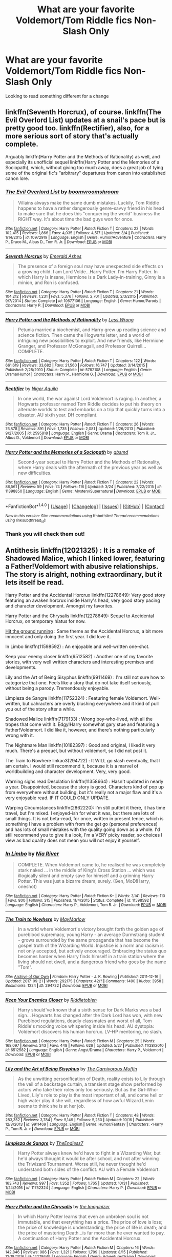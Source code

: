 #+TITLE: What are your favorite Voldemort/Tom Riddle fics Non-Slash Only

* What are your favorite Voldemort/Tom Riddle fics Non-Slash Only
:PROPERTIES:
:Author: RedSpectre21
:Score: 2
:DateUnix: 1509662823.0
:DateShort: 2017-Nov-03
:FlairText: Request
:END:
Looking to read something different for a change


** linkffn(Seventh Horcrux), of course. linkffn(The Evil Overlord List) updates at a snail's pace but is pretty good too. linkffn(Rectifier), also, for a more serious sort of story that's actually complete.

Arguably linkffn(Harry Potter and the Methods of Rationality) as well, and especially its unofficial sequel linkffn(Harry Potter and the Memories of a Sociopath), which, without giving too much away, does a great job of tying some of the original fic's "arbitrary" departures from canon into established canon lore.
:PROPERTIES:
:Author: Achille-Talon
:Score: 8
:DateUnix: 1509664649.0
:DateShort: 2017-Nov-03
:END:

*** [[http://www.fanfiction.net/s/10972919/1/][*/The Evil Overlord List/*]] by [[https://www.fanfiction.net/u/5953312/boomvroomshroom][/boomvroomshroom/]]

#+begin_quote
  Villains always make the same dumb mistakes. Luckily, Tom Riddle happens to have a rather dangerously genre-savvy friend in his head to make sure that he does this "conquering the world" business the RIGHT way. It's about time the bad guys won for once.
#+end_quote

^{/Site/: [[http://www.fanfiction.net/][fanfiction.net]] *|* /Category/: Harry Potter *|* /Rated/: Fiction T *|* /Chapters/: 22 *|* /Words/: 102,415 *|* /Reviews/: 1,866 *|* /Favs/: 4,035 *|* /Follows/: 4,517 *|* /Updated/: 3/4 *|* /Published/: 1/14/2015 *|* /id/: 10972919 *|* /Language/: English *|* /Genre/: Humor/Adventure *|* /Characters/: Harry P., Draco M., Albus D., Tom R. Jr. *|* /Download/: [[http://www.ff2ebook.com/old/ffn-bot/index.php?id=10972919&source=ff&filetype=epub][EPUB]] or [[http://www.ff2ebook.com/old/ffn-bot/index.php?id=10972919&source=ff&filetype=mobi][MOBI]]}

--------------

[[http://www.fanfiction.net/s/10677106/1/][*/Seventh Horcrux/*]] by [[https://www.fanfiction.net/u/4112736/Emerald-Ashes][/Emerald Ashes/]]

#+begin_quote
  The presence of a foreign soul may have unexpected side effects on a growing child. I am Lord Volde...Harry Potter. I'm Harry Potter. In which Harry is insane, Hermione is a Dark Lady-in-training, Ginny is a minion, and Ron is confused.
#+end_quote

^{/Site/: [[http://www.fanfiction.net/][fanfiction.net]] *|* /Category/: Harry Potter *|* /Rated/: Fiction T *|* /Chapters/: 21 *|* /Words/: 104,212 *|* /Reviews/: 1,231 *|* /Favs/: 5,376 *|* /Follows/: 2,701 *|* /Updated/: 2/3/2015 *|* /Published/: 9/7/2014 *|* /Status/: Complete *|* /id/: 10677106 *|* /Language/: English *|* /Genre/: Humor/Parody *|* /Characters/: Harry P. *|* /Download/: [[http://www.ff2ebook.com/old/ffn-bot/index.php?id=10677106&source=ff&filetype=epub][EPUB]] or [[http://www.ff2ebook.com/old/ffn-bot/index.php?id=10677106&source=ff&filetype=mobi][MOBI]]}

--------------

[[http://www.fanfiction.net/s/5782108/1/][*/Harry Potter and the Methods of Rationality/*]] by [[https://www.fanfiction.net/u/2269863/Less-Wrong][/Less Wrong/]]

#+begin_quote
  Petunia married a biochemist, and Harry grew up reading science and science fiction. Then came the Hogwarts letter, and a world of intriguing new possibilities to exploit. And new friends, like Hermione Granger, and Professor McGonagall, and Professor Quirrell... COMPLETE.
#+end_quote

^{/Site/: [[http://www.fanfiction.net/][fanfiction.net]] *|* /Category/: Harry Potter *|* /Rated/: Fiction T *|* /Chapters/: 122 *|* /Words/: 661,619 *|* /Reviews/: 33,682 *|* /Favs/: 21,560 *|* /Follows/: 16,747 *|* /Updated/: 3/14/2015 *|* /Published/: 2/28/2010 *|* /Status/: Complete *|* /id/: 5782108 *|* /Language/: English *|* /Genre/: Drama/Humor *|* /Characters/: Harry P., Hermione G. *|* /Download/: [[http://www.ff2ebook.com/old/ffn-bot/index.php?id=5782108&source=ff&filetype=epub][EPUB]] or [[http://www.ff2ebook.com/old/ffn-bot/index.php?id=5782108&source=ff&filetype=mobi][MOBI]]}

--------------

[[http://www.fanfiction.net/s/2595818/1/][*/Rectifier/*]] by [[https://www.fanfiction.net/u/505933/Niger-Aquila][/Niger Aquila/]]

#+begin_quote
  In one world, the war against Lord Voldemort is raging. In another, a Hogwarts professor named Tom Riddle decides to put his theory on alternate worlds to test and embarks on a trip that quickly turns into a disaster. AU sixth year. DH compliant.
#+end_quote

^{/Site/: [[http://www.fanfiction.net/][fanfiction.net]] *|* /Category/: Harry Potter *|* /Rated/: Fiction T *|* /Chapters/: 26 *|* /Words/: 76,878 *|* /Reviews/: 891 *|* /Favs/: 1,735 *|* /Follows/: 2,081 *|* /Updated/: 1/26/2013 *|* /Published/: 9/27/2005 *|* /id/: 2595818 *|* /Language/: English *|* /Genre/: Drama *|* /Characters/: Tom R. Jr., Albus D., Voldemort *|* /Download/: [[http://www.ff2ebook.com/old/ffn-bot/index.php?id=2595818&source=ff&filetype=epub][EPUB]] or [[http://www.ff2ebook.com/old/ffn-bot/index.php?id=2595818&source=ff&filetype=mobi][MOBI]]}

--------------

[[http://www.fanfiction.net/s/11398850/1/][*/Harry Potter and the Memories of a Sociopath/*]] by [[https://www.fanfiction.net/u/5692860/qbsmd][/qbsmd/]]

#+begin_quote
  Second-year sequel to Harry Potter and the Methods of Rationality, where Harry deals with the aftermath of the previous year as well as new difficulties.
#+end_quote

^{/Site/: [[http://www.fanfiction.net/][fanfiction.net]] *|* /Category/: Harry Potter *|* /Rated/: Fiction T *|* /Chapters/: 22 *|* /Words/: 86,561 *|* /Reviews/: 59 *|* /Favs/: 74 *|* /Follows/: 116 *|* /Updated/: 3/24 *|* /Published/: 7/22/2015 *|* /id/: 11398850 *|* /Language/: English *|* /Genre/: Mystery/Supernatural *|* /Download/: [[http://www.ff2ebook.com/old/ffn-bot/index.php?id=11398850&source=ff&filetype=epub][EPUB]] or [[http://www.ff2ebook.com/old/ffn-bot/index.php?id=11398850&source=ff&filetype=mobi][MOBI]]}

--------------

*FanfictionBot*^{1.4.0} *|* [[[https://github.com/tusing/reddit-ffn-bot/wiki/Usage][Usage]]] | [[[https://github.com/tusing/reddit-ffn-bot/wiki/Changelog][Changelog]]] | [[[https://github.com/tusing/reddit-ffn-bot/issues/][Issues]]] | [[[https://github.com/tusing/reddit-ffn-bot/][GitHub]]] | [[[https://www.reddit.com/message/compose?to=tusing][Contact]]]

^{/New in this version: Slim recommendations using/ ffnbot!slim! /Thread recommendations using/ linksub(thread_id)!}
:PROPERTIES:
:Author: FanfictionBot
:Score: 1
:DateUnix: 1509664717.0
:DateShort: 2017-Nov-03
:END:


*** Thank you will check them out!
:PROPERTIES:
:Author: RedSpectre21
:Score: 1
:DateUnix: 1509664974.0
:DateShort: 2017-Nov-03
:END:


** Antithesis linkffn(12021325) : It is a remake of Shadowed Malice, which I linked lower, featuring a Father!Voldemort with abusive relationships. The story is alright, nothing extraordinary, but it lets itself be read.

Harry Potter and the Accidental Horcrux linkffn(12278649): Very good story featuring an awaken horcrux inside Harry's head, very good story pacing and character development. Amongst my favorites.

Harry Potter and the Chrysalis linkffn(12278649): Sequel to Accidental Horcrux, on temporary hiatus for now.

[[http://fictionhunt.com/read/9408516/1][Hit the ground running]] : Same theme as the Accidental Horcrux, a bit more innocent and only doing the first year. I did love it.

In Limbo linkffn(11598592) : An enjoyable and well-written one-shot.

Keep your enemy closer linkffn(6512582) : Another one of my favorite stories, with very well written characters and interesting premises and developments.

Lily and the Art of Being Sisyphus linkffn(9911469) : I'm still not sure how to categorize that one. Feels like a story that do not take itself seriously, without being a parody. Tremendously enjoyable.

Limpieza de Sangre linkffn(11752324) : Featuring female Voldemort. Well-written, but cahracters are overly blushing everywhere and it kind of pull you out of the story after a while.

Shadowed Malice linkffn(7179133) : Wrong boy-who-lived, with all the tropes that come with it. Edgy!Harry somewhat gary stue and featuring a Father!Voldemort. I did like it, however, and there's nothing particularly wrong with it.

The Nightmare Man linkffn(10182397) : Good and original, I liked it very much. There's a prequel, but without voldemort, so I did not post it.

The Train to Nowhere linkao3(294722) : It WILL go slash eventually, that I am certain. I would still recommend it, because it is a marvel of worldbuilding and character development. Very, very good.

Warning sighs read Desolation linkffn(11358664) : Hasn't updated in nearly a year. Disappointed, because the story is good. Characters kind of pop up from everywhere without building, but it's really not a major flaw and it's a very enjoyable read. IF IT COULD ONLY UPDATE.

Warping Circumstances linkffn(2862220): I'm still puttint it there, it has time travel, but I'm mixed. I enjoyed-ish for what it was, but there are lots of small things. It is not beta-read, for once, written in present tence, which is something I have a problem with from the get go (personal preferences) and has lots of small mistakes with the quality going down as a whole. I'd still recommend you to give it a look, I'm a VERY picky reader, so choices I view as bad quality does not mean you will not enjoy it yourself.
:PROPERTIES:
:Author: Murderous_squirrel
:Score: 2
:DateUnix: 1509664419.0
:DateShort: 2017-Nov-03
:END:

*** [[http://www.fanfiction.net/s/11598592/1/][*/In Limbo/*]] by [[https://www.fanfiction.net/u/780029/Nia-River][/Nia River/]]

#+begin_quote
  COMPLETE. When Voldemort came to, he realised he was completely stark naked ... in the middle of King's Cross Station ... which was illogically silent and empty save for himself and a grinning Harry Potter. This was just a bizarre dream, surely. (Gen, MoD!Harry, oneshot)
#+end_quote

^{/Site/: [[http://www.fanfiction.net/][fanfiction.net]] *|* /Category/: Harry Potter *|* /Rated/: Fiction K+ *|* /Words/: 3,141 *|* /Reviews/: 110 *|* /Favs/: 800 *|* /Follows/: 315 *|* /Published/: 11/4/2015 *|* /Status/: Complete *|* /id/: 11598592 *|* /Language/: English *|* /Characters/: Harry P., Voldemort, Tom R. Jr. *|* /Download/: [[http://www.ff2ebook.com/old/ffn-bot/index.php?id=11598592&source=ff&filetype=epub][EPUB]] or [[http://www.ff2ebook.com/old/ffn-bot/index.php?id=11598592&source=ff&filetype=mobi][MOBI]]}

--------------

[[http://archiveofourown.org/works/294722][*/The Train to Nowhere/*]] by [[http://www.archiveofourown.org/users/MayMarlow/pseuds/MayMarlow][/MayMarlow/]]

#+begin_quote
  In a world where Voldemort's victory brought forth the golden age of pureblood supremacy, young Harry - an average Durmstrang student - grows surrounded by the same propaganda that has become the gospel truth of the Wizarding World. Injustice is a norm and racism is not only accepted, but actively encouraged. Embracing the status quo becomes harder when Harry finds himself in a train station where the living should not dwell, and a dangerous friend who goes by the name "Tom".
#+end_quote

^{/Site/: [[http://www.archiveofourown.org/][Archive of Our Own]] *|* /Fandom/: Harry Potter - J. K. Rowling *|* /Published/: 2011-12-16 *|* /Updated/: 2017-09-21 *|* /Words/: 292175 *|* /Chapters/: 42/? *|* /Comments/: 1490 *|* /Kudos/: 3958 *|* /Bookmarks/: 1224 *|* /ID/: 294722 *|* /Download/: [[http://archiveofourown.org/downloads/Ma/MayMarlow/294722/The%20Train%20to%20Nowhere.epub?updated_at=1506023960][EPUB]] or [[http://archiveofourown.org/downloads/Ma/MayMarlow/294722/The%20Train%20to%20Nowhere.mobi?updated_at=1506023960][MOBI]]}

--------------

[[http://www.fanfiction.net/s/6512582/1/][*/Keep Your Enemies Closer/*]] by [[https://www.fanfiction.net/u/2551707/Riddletobien][/Riddletobien/]]

#+begin_quote
  Harry should've known that a sixth sense for Dark Marks was a bad sign... Hogwarts has changed after the Dark Lord has won, with new Pureblood regulations, deadly classmates and worst of all, Tom Riddle's mocking voice whispering inside his head. AU dystopia: Voldemort discovers his human horcrux. LV-HP mentoring, no slash.
#+end_quote

^{/Site/: [[http://www.fanfiction.net/][fanfiction.net]] *|* /Category/: Harry Potter *|* /Rated/: Fiction M *|* /Chapters/: 25 *|* /Words/: 168,097 *|* /Reviews/: 243 *|* /Favs/: 448 *|* /Follows/: 626 *|* /Updated/: 5/27 *|* /Published/: 11/28/2010 *|* /id/: 6512582 *|* /Language/: English *|* /Genre/: Angst/Drama *|* /Characters/: Harry P., Voldemort *|* /Download/: [[http://www.ff2ebook.com/old/ffn-bot/index.php?id=6512582&source=ff&filetype=epub][EPUB]] or [[http://www.ff2ebook.com/old/ffn-bot/index.php?id=6512582&source=ff&filetype=mobi][MOBI]]}

--------------

[[http://www.fanfiction.net/s/9911469/1/][*/Lily and the Art of Being Sisyphus/*]] by [[https://www.fanfiction.net/u/1318815/The-Carnivorous-Muffin][/The Carnivorous Muffin/]]

#+begin_quote
  As the unwitting personification of Death, reality exists to Lily through the veil of a backstage curtain, a transient stage show performed by actors who take their roles only too seriously. But as the Girl-Who-Lived, Lily's role to play is the most important of all, and come hell or high water play it she will, regardless of how awful Wizard Lenin seems to think she is at her job.
#+end_quote

^{/Site/: [[http://www.fanfiction.net/][fanfiction.net]] *|* /Category/: Harry Potter *|* /Rated/: Fiction T *|* /Chapters/: 48 *|* /Words/: 283,352 *|* /Reviews/: 3,784 *|* /Favs/: 5,149 *|* /Follows/: 5,250 *|* /Updated/: 10/16 *|* /Published/: 12/8/2013 *|* /id/: 9911469 *|* /Language/: English *|* /Genre/: Humor/Fantasy *|* /Characters/: <Harry P., Tom R. Jr.> *|* /Download/: [[http://www.ff2ebook.com/old/ffn-bot/index.php?id=9911469&source=ff&filetype=epub][EPUB]] or [[http://www.ff2ebook.com/old/ffn-bot/index.php?id=9911469&source=ff&filetype=mobi][MOBI]]}

--------------

[[http://www.fanfiction.net/s/11752324/1/][*/Limpieza de Sangre/*]] by [[https://www.fanfiction.net/u/2638737/TheEndless7][/TheEndless7/]]

#+begin_quote
  Harry Potter always knew he'd have to fight in a Wizarding War, but he'd always thought it would be after school, and not after winning the Triwizard Tournament. Worse still, he never thought he'd understand both sides of the conflict. AU with a Female Voldemort.
#+end_quote

^{/Site/: [[http://www.fanfiction.net/][fanfiction.net]] *|* /Category/: Harry Potter *|* /Rated/: Fiction M *|* /Chapters/: 22 *|* /Words/: 163,743 *|* /Reviews/: 997 *|* /Favs/: 1,352 *|* /Follows/: 1,765 *|* /Updated/: 10/31 *|* /Published/: 1/24/2016 *|* /id/: 11752324 *|* /Language/: English *|* /Characters/: Harry P. *|* /Download/: [[http://www.ff2ebook.com/old/ffn-bot/index.php?id=11752324&source=ff&filetype=epub][EPUB]] or [[http://www.ff2ebook.com/old/ffn-bot/index.php?id=11752324&source=ff&filetype=mobi][MOBI]]}

--------------

[[http://www.fanfiction.net/s/12278649/1/][*/Harry Potter and the Chrysalis/*]] by [[https://www.fanfiction.net/u/3306612/the-Imaginizer][/the Imaginizer/]]

#+begin_quote
  In which Harry Potter learns that even an unbroken soul is not immutable, and that everything has a price. The price of love is loss; the price of knowledge is understanding; the price of life is death; and the price of mastering Death...is far more than he ever wanted to pay. A continuation of Harry Potter and the Accidental Horcrux.
#+end_quote

^{/Site/: [[http://www.fanfiction.net/][fanfiction.net]] *|* /Category/: Harry Potter *|* /Rated/: Fiction M *|* /Chapters/: 16 *|* /Words/: 142,846 *|* /Reviews/: 986 *|* /Favs/: 1,321 *|* /Follows/: 1,799 *|* /Updated/: 8/15 *|* /Published/: 12/18/2016 *|* /id/: 12278649 *|* /Language/: English *|* /Genre/: Adventure/Drama *|* /Download/: [[http://www.ff2ebook.com/old/ffn-bot/index.php?id=12278649&source=ff&filetype=epub][EPUB]] or [[http://www.ff2ebook.com/old/ffn-bot/index.php?id=12278649&source=ff&filetype=mobi][MOBI]]}

--------------

*FanfictionBot*^{1.4.0} *|* [[[https://github.com/tusing/reddit-ffn-bot/wiki/Usage][Usage]]] | [[[https://github.com/tusing/reddit-ffn-bot/wiki/Changelog][Changelog]]] | [[[https://github.com/tusing/reddit-ffn-bot/issues/][Issues]]] | [[[https://github.com/tusing/reddit-ffn-bot/][GitHub]]] | [[[https://www.reddit.com/message/compose?to=tusing][Contact]]]

^{/New in this version: Slim recommendations using/ ffnbot!slim! /Thread recommendations using/ linksub(thread_id)!}
:PROPERTIES:
:Author: FanfictionBot
:Score: 1
:DateUnix: 1509664510.0
:DateShort: 2017-Nov-03
:END:


*** Thank you for the recommendations Muderous_squirrel! Looking forward to checking these out!
:PROPERTIES:
:Author: RedSpectre21
:Score: 1
:DateUnix: 1509664547.0
:DateShort: 2017-Nov-03
:END:

**** Not really sure if it was what you looked for tbh, now that I'm looking back on it, but they are mostly all well worth the read anyway and without slash.
:PROPERTIES:
:Author: Murderous_squirrel
:Score: 2
:DateUnix: 1509664655.0
:DateShort: 2017-Nov-03
:END:

***** These are fine, but do you know of any with Tom as the main character/Pov, same parameters?
:PROPERTIES:
:Author: RedSpectre21
:Score: 1
:DateUnix: 1509665146.0
:DateShort: 2017-Nov-03
:END:

****** Actually yes!

linkffn(Seventh Horcrux)

linkffn(8706297)

linkffn(A Riddled Universe)

and also, I will encourage you to check out [[https://www.reddit.com/r/HPfanfiction/comments/1qymvu/the_best_of_lord_voldemort/][this]] thread.
:PROPERTIES:
:Author: Murderous_squirrel
:Score: 2
:DateUnix: 1509665679.0
:DateShort: 2017-Nov-03
:END:

******* Thanks a lot! Seventh Horcrux is hilarious!
:PROPERTIES:
:Author: RedSpectre21
:Score: 2
:DateUnix: 1509665777.0
:DateShort: 2017-Nov-03
:END:


******* [[http://www.fanfiction.net/s/10677106/1/][*/Seventh Horcrux/*]] by [[https://www.fanfiction.net/u/4112736/Emerald-Ashes][/Emerald Ashes/]]

#+begin_quote
  The presence of a foreign soul may have unexpected side effects on a growing child. I am Lord Volde...Harry Potter. I'm Harry Potter. In which Harry is insane, Hermione is a Dark Lady-in-training, Ginny is a minion, and Ron is confused.
#+end_quote

^{/Site/: [[http://www.fanfiction.net/][fanfiction.net]] *|* /Category/: Harry Potter *|* /Rated/: Fiction T *|* /Chapters/: 21 *|* /Words/: 104,212 *|* /Reviews/: 1,231 *|* /Favs/: 5,376 *|* /Follows/: 2,701 *|* /Updated/: 2/3/2015 *|* /Published/: 9/7/2014 *|* /Status/: Complete *|* /id/: 10677106 *|* /Language/: English *|* /Genre/: Humor/Parody *|* /Characters/: Harry P. *|* /Download/: [[http://www.ff2ebook.com/old/ffn-bot/index.php?id=10677106&source=ff&filetype=epub][EPUB]] or [[http://www.ff2ebook.com/old/ffn-bot/index.php?id=10677106&source=ff&filetype=mobi][MOBI]]}

--------------

[[http://www.fanfiction.net/s/8678567/1/][*/A Riddled Universe/*]] by [[https://www.fanfiction.net/u/3997673/hazeldragon][/hazeldragon/]]

#+begin_quote
  Being the recipient of the Order of Merlin and also having his picture on the Chocolate Frog Cards was not a big feat for Healer Tom Riddle. As Head Healer at St. Mungo's Hospital for Magical Maladies and Injuries, nothing much surprised him. Little did he know, his life was about to be turned upside down by the arrival of a bespectacled boy with messy hair through the Veil.
#+end_quote

^{/Site/: [[http://www.fanfiction.net/][fanfiction.net]] *|* /Category/: Harry Potter *|* /Rated/: Fiction K+ *|* /Chapters/: 41 *|* /Words/: 102,269 *|* /Reviews/: 1,093 *|* /Favs/: 1,850 *|* /Follows/: 1,501 *|* /Updated/: 6/3/2014 *|* /Published/: 11/6/2012 *|* /Status/: Complete *|* /id/: 8678567 *|* /Language/: English *|* /Genre/: Suspense/Family *|* /Characters/: Harry P., Sirius B., Severus S., Tom R. Jr. *|* /Download/: [[http://www.ff2ebook.com/old/ffn-bot/index.php?id=8678567&source=ff&filetype=epub][EPUB]] or [[http://www.ff2ebook.com/old/ffn-bot/index.php?id=8678567&source=ff&filetype=mobi][MOBI]]}

--------------

[[http://www.fanfiction.net/s/8706297/1/][*/Professor Riddle and the Quest for Tenure/*]] by [[https://www.fanfiction.net/u/3726889/Zalgo-Jenkins][/Zalgo Jenkins/]]

#+begin_quote
  More than two decades ago, Headmaster Dippet made the fateful decision to hire Tom Riddle as an associate Hogwarts professor. And now, at last, Riddle's double life as Lord Voldemort is threatening to bring the Wizarding World to its knees...if only he can convince his students to leave him alone.
#+end_quote

^{/Site/: [[http://www.fanfiction.net/][fanfiction.net]] *|* /Category/: Harry Potter *|* /Rated/: Fiction T *|* /Chapters/: 5 *|* /Words/: 17,949 *|* /Reviews/: 120 *|* /Favs/: 398 *|* /Follows/: 442 *|* /Updated/: 1/1/2013 *|* /Published/: 11/15/2012 *|* /id/: 8706297 *|* /Language/: English *|* /Characters/: Voldemort *|* /Download/: [[http://www.ff2ebook.com/old/ffn-bot/index.php?id=8706297&source=ff&filetype=epub][EPUB]] or [[http://www.ff2ebook.com/old/ffn-bot/index.php?id=8706297&source=ff&filetype=mobi][MOBI]]}

--------------

*FanfictionBot*^{1.4.0} *|* [[[https://github.com/tusing/reddit-ffn-bot/wiki/Usage][Usage]]] | [[[https://github.com/tusing/reddit-ffn-bot/wiki/Changelog][Changelog]]] | [[[https://github.com/tusing/reddit-ffn-bot/issues/][Issues]]] | [[[https://github.com/tusing/reddit-ffn-bot/][GitHub]]] | [[[https://www.reddit.com/message/compose?to=tusing][Contact]]]

^{/New in this version: Slim recommendations using/ ffnbot!slim! /Thread recommendations using/ linksub(thread_id)!}
:PROPERTIES:
:Author: FanfictionBot
:Score: 1
:DateUnix: 1509665694.0
:DateShort: 2017-Nov-03
:END:


** linkffn(3833975; 3221511; 6939995; 6199615) linkao3(2345300)

Tom/Hermione - linkffn(11185107; 10402749)

Tom/Ginny - linkffn(11983735; 8210840; 4774376) linkao3(4904485)

Not sure why the bot is picking up only half the fics. The others:

[[https://www.fanfiction.net/s/4774376/1/Fire-Ice][Fire & Ice]]: Some say the world will end in fire, Some say in ice. Ginny Weasley burns for revenge and Tom Riddle is frozen in time. When two forces of nature collide, destruction is assured.

[[https://www.fanfiction.net/s/11185107/1/Stepbrother][Stepbrother]]: AU. The Grangers adopt a young Tom Riddle, and seal their daughter's fate forever. Set in the 30s-40s.

[[https://www.fanfiction.net/s/3221511/1/The-Right-Hand-Path][The Right Hand Path]]: Merope survives to raise her son, Tom Riddle. AU.

[[https://www.fanfiction.net/s/6939995/1/The-Crown-of-M%C3%A8tis][The Crown of Mètis]]: 1957 A tree in Albania, she said. Straightforward enough, right? Not if someone else got there first. Tom's journey in acquiring the vessel for his fifth Horcrux just got that much trickier. An exploration of White Magic. Canon-compliant. Longshot. OC

[[https://www.fanfiction.net/s/11983735/1/How-do-you-solve-a-problem-like-Ginevra][How do you solve a problem like Ginevra?]]: She's a darling, she's a demon. Unable to concentrate in Hogwarts, Ginny Weasley is sent to Little Hangleton House to serve an apprenticeship with mysterious, handsome Tom Riddle. Tom's experiments in magic are like nothing Ginny's ever come across, and as she finds herself increasingly drawn to him she has to wonder: what does Tom Riddle want from her? /AU/

[[https://www.fanfiction.net/s/3833975/1/The-Difficulties-of-Avoidance][The Difficulties of Avoidance]]: When Ginny stumbles upon a young Tom Riddle passed out in a remote Hogwarts passageway, she resolves to have nothing to do with him. However, as he becomes more entangled in her life, Ginny is drawn into protecting Riddle from himself - if she can first protect herself from him. AU following OotP (HBP and DH compliant)
:PROPERTIES:
:Author: PsychoGeek
:Score: 2
:DateUnix: 1509666498.0
:DateShort: 2017-Nov-03
:END:

*** [[http://archiveofourown.org/works/4904485][*/Left Hook/*]] by [[http://www.archiveofourown.org/users/elicitillicit/pseuds/elicitillicit][/elicitillicit/]]

#+begin_quote
  Ginny never took Ancient Runes, but she grew up with magic seething in her sinew and coiling in her gut, and so laughter, hard and hysterical, bubbles up in her chest when she sees a precisely cut crescent moon sitting inside a pictogram of a sun.The sun marks the hours of the day, but the moon marks the passage of weeks. Months. Years. There's still shouting behind her.Ginny doesn't hesitate.
#+end_quote

^{/Site/: [[http://www.archiveofourown.org/][Archive of Our Own]] *|* /Fandom/: Harry Potter - J. K. Rowling *|* /Published/: 2015-09-30 *|* /Updated/: 2016-06-12 *|* /Words/: 22680 *|* /Chapters/: 18/? *|* /Comments/: 225 *|* /Kudos/: 478 *|* /Bookmarks/: 131 *|* /Hits/: 7239 *|* /ID/: 4904485 *|* /Download/: [[http://archiveofourown.org/downloads/el/elicitillicit/4904485/Left%20Hook.epub?updated_at=1490519492][EPUB]] or [[http://archiveofourown.org/downloads/el/elicitillicit/4904485/Left%20Hook.mobi?updated_at=1490519492][MOBI]]}

--------------

[[http://www.fanfiction.net/s/6199615/1/][*/The Fire Omens/*]] by [[https://www.fanfiction.net/u/1036967/chase-glasslace][/chase glasslace/]]

#+begin_quote
  TMR. Gen. 'Incendio is the first incantation that Tom ever learns.' Europe in the eye of the storm. oneshot
#+end_quote

^{/Site/: [[http://www.fanfiction.net/][fanfiction.net]] *|* /Category/: Harry Potter *|* /Rated/: Fiction K+ *|* /Words/: 3,250 *|* /Reviews/: 35 *|* /Favs/: 201 *|* /Follows/: 36 *|* /Published/: 8/2/2010 *|* /Status/: Complete *|* /id/: 6199615 *|* /Language/: English *|* /Genre/: Supernatural *|* /Characters/: Tom R. Jr. *|* /Download/: [[http://www.ff2ebook.com/old/ffn-bot/index.php?id=6199615&source=ff&filetype=epub][EPUB]] or [[http://www.ff2ebook.com/old/ffn-bot/index.php?id=6199615&source=ff&filetype=mobi][MOBI]]}

--------------

[[http://www.fanfiction.net/s/10402749/1/][*/War Paint/*]] by [[https://www.fanfiction.net/u/816609/provocative-envy][/provocative envy/]]

#+begin_quote
  COMPLETE: It was small, slim, about the length of her hand; the leather cover was soft, the sewn-in binding was crisp, and the thick vellum pages were empty. 'Tom Marvolo Riddle' was printed in ancient, flaking gold leaf across the front. He had been a Slytherin, a prefect, and head boy in 1944. She had checked. HG/TR.
#+end_quote

^{/Site/: [[http://www.fanfiction.net/][fanfiction.net]] *|* /Category/: Harry Potter *|* /Rated/: Fiction M *|* /Chapters/: 9 *|* /Words/: 19,595 *|* /Reviews/: 389 *|* /Favs/: 1,538 *|* /Follows/: 499 *|* /Updated/: 7/12/2014 *|* /Published/: 6/2/2014 *|* /Status/: Complete *|* /id/: 10402749 *|* /Language/: English *|* /Genre/: Romance/Suspense *|* /Characters/: Hermione G., Tom R. Jr. *|* /Download/: [[http://www.ff2ebook.com/old/ffn-bot/index.php?id=10402749&source=ff&filetype=epub][EPUB]] or [[http://www.ff2ebook.com/old/ffn-bot/index.php?id=10402749&source=ff&filetype=mobi][MOBI]]}

--------------

[[http://archiveofourown.org/works/2345300][*/The Very Secret Diary - By Arabella/*]] by [[http://www.archiveofourown.org/users/Bohrmuschel/pseuds/Bohrmuschel][/Bohrmuschel/]]

#+begin_quote
  'His d-diary' Ginny sobbed. 'I've b-been writing in it, and he's been w-writing back all year -' | Ginny's first year in Hogwarts, written in diary entries. | Upload from the SugarQuill because it was deleted
#+end_quote

^{/Site/: [[http://www.archiveofourown.org/][Archive of Our Own]] *|* /Fandom/: Harry Potter - J. K. Rowling *|* /Published/: 2014-09-22 *|* /Completed/: 2014-09-24 *|* /Words/: 68700 *|* /Chapters/: 98/98 *|* /Comments/: 22 *|* /Kudos/: 387 *|* /Bookmarks/: 90 *|* /Hits/: 16527 *|* /ID/: 2345300 *|* /Download/: [[http://archiveofourown.org/downloads/Bo/Bohrmuschel/2345300/The%20Very%20Secret%20Diary%20By.epub?updated_at=1507888655][EPUB]] or [[http://archiveofourown.org/downloads/Bo/Bohrmuschel/2345300/The%20Very%20Secret%20Diary%20By.mobi?updated_at=1507888655][MOBI]]}

--------------

[[http://www.fanfiction.net/s/11983735/1/][*/How do you solve a problem like Ginevra?/*]] by [[https://www.fanfiction.net/u/5909028/SallyJAvery][/SallyJAvery/]]

#+begin_quote
  She's a darling, she's a demon. Unable to concentrate in Hogwarts, Ginny Weasley is sent to Little Hangleton House to serve an apprenticeship with mysterious, handsome Tom Riddle. Tom's experiments in magic are like nothing Ginny's ever come across, and as she finds herself increasingly drawn to him she has to wonder: what does Tom Riddle want from her? *AU*
#+end_quote

^{/Site/: [[http://www.fanfiction.net/][fanfiction.net]] *|* /Category/: Harry Potter *|* /Rated/: Fiction M *|* /Chapters/: 24 *|* /Words/: 59,785 *|* /Reviews/: 693 *|* /Favs/: 316 *|* /Follows/: 303 *|* /Updated/: 11/26/2016 *|* /Published/: 6/5/2016 *|* /Status/: Complete *|* /id/: 11983735 *|* /Language/: English *|* /Genre/: Romance/Suspense *|* /Characters/: <Ginny W., Tom R. Jr.> *|* /Download/: [[http://www.ff2ebook.com/old/ffn-bot/index.php?id=11983735&source=ff&filetype=epub][EPUB]] or [[http://www.ff2ebook.com/old/ffn-bot/index.php?id=11983735&source=ff&filetype=mobi][MOBI]]}

--------------

[[http://www.fanfiction.net/s/8210840/1/][*/Colouring Hearts/*]] by [[https://www.fanfiction.net/u/793702/Recipe][/Recipe/]]

#+begin_quote
  Stopping short of leaving the alleyway, Tom asks, "Have you ever had a Butterbeer?" She has. "No," she says instead. GWTR - a rather different time travel novella. Complete.
#+end_quote

^{/Site/: [[http://www.fanfiction.net/][fanfiction.net]] *|* /Category/: Harry Potter *|* /Rated/: Fiction T *|* /Chapters/: 10 *|* /Words/: 23,398 *|* /Reviews/: 146 *|* /Favs/: 202 *|* /Follows/: 69 *|* /Updated/: 1/7/2013 *|* /Published/: 6/12/2012 *|* /Status/: Complete *|* /id/: 8210840 *|* /Language/: English *|* /Genre/: Romance/Angst *|* /Characters/: Tom R. Jr., Ginny W. *|* /Download/: [[http://www.ff2ebook.com/old/ffn-bot/index.php?id=8210840&source=ff&filetype=epub][EPUB]] or [[http://www.ff2ebook.com/old/ffn-bot/index.php?id=8210840&source=ff&filetype=mobi][MOBI]]}

--------------

*FanfictionBot*^{1.4.0} *|* [[[https://github.com/tusing/reddit-ffn-bot/wiki/Usage][Usage]]] | [[[https://github.com/tusing/reddit-ffn-bot/wiki/Changelog][Changelog]]] | [[[https://github.com/tusing/reddit-ffn-bot/issues/][Issues]]] | [[[https://github.com/tusing/reddit-ffn-bot/][GitHub]]] | [[[https://www.reddit.com/message/compose?to=tusing][Contact]]]

^{/New in this version: Slim recommendations using/ ffnbot!slim! /Thread recommendations using/ linksub(thread_id)!}
:PROPERTIES:
:Author: FanfictionBot
:Score: 1
:DateUnix: 1509666818.0
:DateShort: 2017-Nov-03
:END:


*** Appreciate it!
:PROPERTIES:
:Author: RedSpectre21
:Score: 1
:DateUnix: 1509667559.0
:DateShort: 2017-Nov-03
:END:


** linkffn(9118123) linkffn(Old Souls) linkffn(Professor Riddle and the Quest for Tenure)
:PROPERTIES:
:Author: cerwisc
:Score: 2
:DateUnix: 1523900843.0
:DateShort: 2018-Apr-16
:END:

*** [[https://www.fanfiction.net/s/9118123/1/][*/To Play the Devil/*]] by [[https://www.fanfiction.net/u/4263138/The-Wayland-Smith][/The Wayland Smith/]]

#+begin_quote
  Immortality is not all it's cracked up to be. At least not when your only friend is your worst enemy. The war ended over a hundred years ago. Harry Potter and Voldemort are old, out of practice, and politely ignoring each other. What a pity that couldn't last. In the Black Forest something is rising which will require them both to stop. Major non-canon elements. COMPLETED.
#+end_quote

^{/Site/:} ^{fanfiction.net} ^{*|*} ^{/Category/:} ^{Harry} ^{Potter} ^{*|*} ^{/Rated/:} ^{Fiction} ^{T} ^{*|*} ^{/Chapters/:} ^{26} ^{*|*} ^{/Words/:} ^{158,249} ^{*|*} ^{/Reviews/:} ^{202} ^{*|*} ^{/Favs/:} ^{366} ^{*|*} ^{/Follows/:} ^{290} ^{*|*} ^{/Updated/:} ^{11/22/2017} ^{*|*} ^{/Published/:} ^{3/20/2013} ^{*|*} ^{/Status/:} ^{Complete} ^{*|*} ^{/id/:} ^{9118123} ^{*|*} ^{/Language/:} ^{English} ^{*|*} ^{/Genre/:} ^{Friendship/Adventure} ^{*|*} ^{/Characters/:} ^{Harry} ^{P.,} ^{Voldemort} ^{*|*} ^{/Download/:} ^{[[http://www.ff2ebook.com/old/ffn-bot/index.php?id=9118123&source=ff&filetype=epub][EPUB]]} ^{or} ^{[[http://www.ff2ebook.com/old/ffn-bot/index.php?id=9118123&source=ff&filetype=mobi][MOBI]]}

--------------

[[https://www.fanfiction.net/s/7319686/1/][*/Old Souls/*]] by [[https://www.fanfiction.net/u/1862959/patricia-pc][/patricia.pc/]]

#+begin_quote
  He died trying to save the universe... thousands of years in the future. Now he's back in his reincarnation of 1926. Meet Charles, one of the many reincarnations of Harry Potter. He comes to 1930 with big plans, none that involved Tom Riddle.
#+end_quote

^{/Site/:} ^{fanfiction.net} ^{*|*} ^{/Category/:} ^{Harry} ^{Potter} ^{*|*} ^{/Rated/:} ^{Fiction} ^{M} ^{*|*} ^{/Chapters/:} ^{50} ^{*|*} ^{/Words/:} ^{314,391} ^{*|*} ^{/Reviews/:} ^{1,444} ^{*|*} ^{/Favs/:} ^{1,229} ^{*|*} ^{/Follows/:} ^{1,219} ^{*|*} ^{/Updated/:} ^{4/28/2016} ^{*|*} ^{/Published/:} ^{8/24/2011} ^{*|*} ^{/id/:} ^{7319686} ^{*|*} ^{/Language/:} ^{English} ^{*|*} ^{/Genre/:} ^{Adventure/Friendship} ^{*|*} ^{/Characters/:} ^{Tom} ^{R.} ^{Jr.,} ^{Harry} ^{P.} ^{*|*} ^{/Download/:} ^{[[http://www.ff2ebook.com/old/ffn-bot/index.php?id=7319686&source=ff&filetype=epub][EPUB]]} ^{or} ^{[[http://www.ff2ebook.com/old/ffn-bot/index.php?id=7319686&source=ff&filetype=mobi][MOBI]]}

--------------

*FanfictionBot*^{2.0.0-beta} | [[https://github.com/tusing/reddit-ffn-bot/wiki/Usage][Usage]] | [[https://www.reddit.com/message/compose?to=tusing][Contact]]
:PROPERTIES:
:Author: FanfictionBot
:Score: 1
:DateUnix: 1523900863.0
:DateShort: 2018-Apr-16
:END:


*** Appreciate it will give them a read!
:PROPERTIES:
:Author: RedSpectre21
:Score: 1
:DateUnix: 1524010093.0
:DateShort: 2018-Apr-18
:END:
